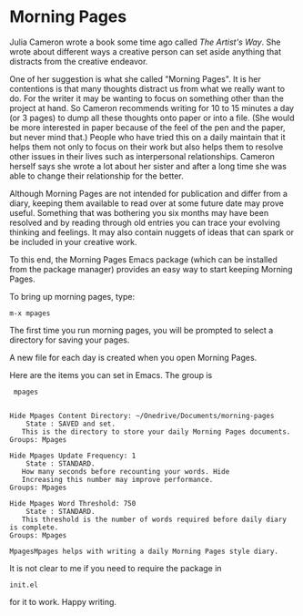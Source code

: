 * Morning Pages

Julia Cameron wrote a book some time ago called /The Artist's
Way/. She wrote about different ways a creative person can set aside
anything that distracts from the creative endeavor.

One of her suggestion is what she called "Morning Pages". It is her
contentions is that many thoughts distract us from what we really want
to do. For the writer it may be wanting to focus on something other
than the project at hand. So Cameron recommends writing for 10 to 15
minutes a day (or 3 pages) to dump all these thoughts onto paper or
into a file. (She would be more interested in paper because of the
feel of the pen and the paper, but never mind that.) People who have
tried this on a daily maintain that it helps them not only to focus on
their work but also helps them to resolve other issues in their lives
such as interpersonal relationships. Cameron herself says she wrote a
lot about her sister and after a long time she was able to change
their relationship for the better.

Although Morning Pages are not intended for publication and differ
from a diary, keeping them available to read over at some future date
may prove useful. Something that was bothering you six months may have
been resolved and by reading through old entries you can trace your
evolving thinking and feelings. It may also contain nuggets of ideas
that can spark or be included in your creative work.

To this end, the Morning Pages Emacs package (which can be installed
from the package manager) provides an easy way to start keeping
Morning Pages.

To bring up morning pages, type:

  : m-x mpages

The first time you run morning pages, you will be prompted to select a
directory for saving your pages.

A new file for each day is created when you open Morning Pages.

Here are the items you can set in Emacs. The group is
  :  mpages


#+BEGIN_SRC 

Hide Mpages Content Directory: ~/Onedrive/Documents/morning-pages
    State : SAVED and set.
   This is the directory to store your daily Morning Pages documents.
Groups: Mpages

Hide Mpages Update Frequency: 1
    State : STANDARD.
   How many seconds before recounting your words. Hide
   Increasing this number may improve performance.
Groups: Mpages

Hide Mpages Word Threshold: 750
    State : STANDARD.
   This threshold is the number of words required before daily diary is complete.
Groups: Mpages

MpagesMpages helps with writing a daily Morning Pages style diary.
#+END_SRC

It is not clear to me if you need to require the package in 

  : init.el

for it to work.
Happy writing.
